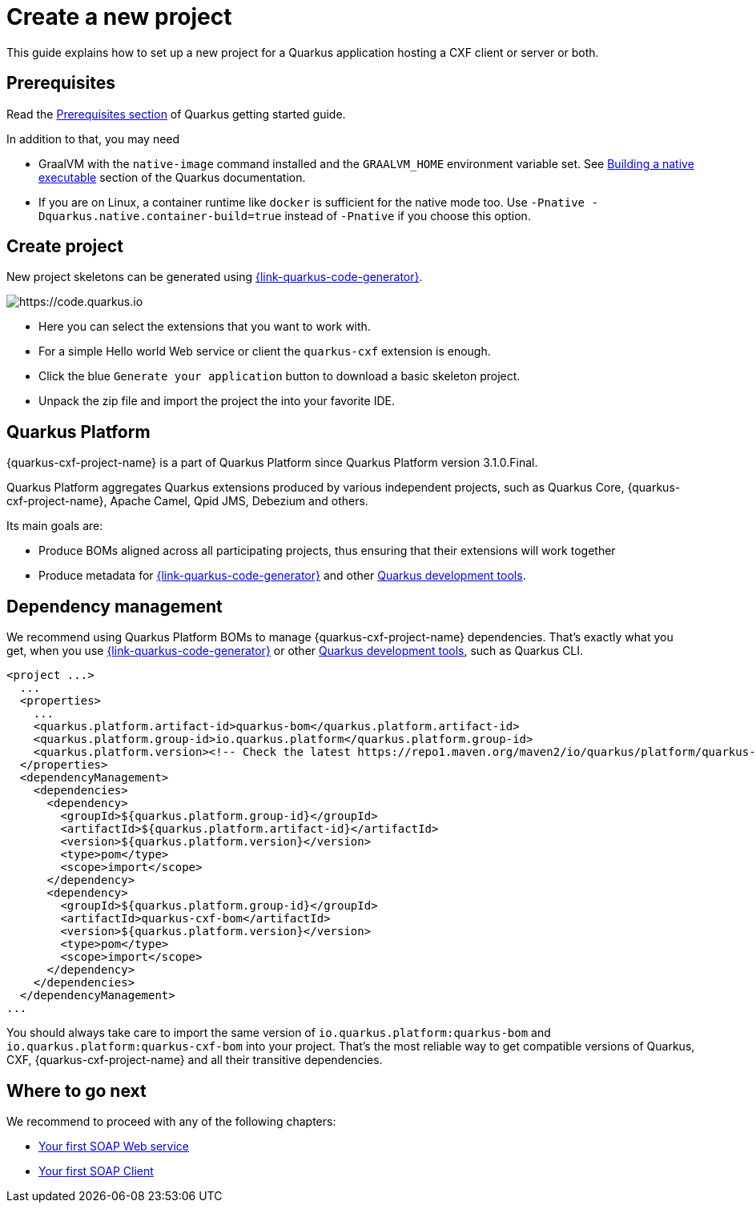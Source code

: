 = Create a new project

This guide explains how to set up a new project for a Quarkus application hosting a CXF client or server or both.

[[prerequisites-project]]
== Prerequisites

Read the https://quarkus.io/guides/getting-started#prerequisites[Prerequisites section] of Quarkus getting started guide.

In addition to that, you may need

* GraalVM with the `native-image` command installed and the `GRAALVM_HOME` environment variable set.
  See https://quarkus.io/guides/building-native-image-guide[Building a native executable] section of the Quarkus
  documentation.
* If you are on Linux, a container runtime like `docker` is sufficient for the native mode too.
  Use `-Pnative -Dquarkus.native.container-build=true` instead of `-Pnative` if you choose this option.

[[create-project]]
== Create project

New project skeletons can be generated using https://{link-quarkus-code-generator}/?e=io.quarkiverse.cxf%3Aquarkus-cxf&extension-search=origin:platform%20quarkus%20cxf[{link-quarkus-code-generator}].

image::code.quarkus.io.png[https://code.quarkus.io]

* Here you can select the extensions that you want to work with.
* For a simple Hello world Web service or client the `quarkus-cxf` extension is enough.
* Click the blue `Generate your application` button to download a basic skeleton project.
* Unpack the zip file and import the project the into your favorite IDE.

[[quarkus-platform]]
== Quarkus Platform

{quarkus-cxf-project-name} is a part of Quarkus Platform since Quarkus Platform version 3.1.0.Final.

Quarkus Platform aggregates Quarkus extensions produced by various independent projects,
such as Quarkus Core, {quarkus-cxf-project-name}, Apache Camel, Qpid JMS, Debezium and others.

Its main goals are:

* Produce BOMs aligned across all participating projects, thus ensuring that their extensions will work together
* Produce metadata for https://{link-quarkus-code-generator}[{link-quarkus-code-generator}] and other https://quarkus.io/guides/tooling#build-tool[Quarkus development tools].

[[dependency-management]]
== Dependency management

We recommend using Quarkus Platform BOMs to manage {quarkus-cxf-project-name} dependencies.
That's exactly what you get,
when you use https://{link-quarkus-code-generator}[{link-quarkus-code-generator}]
or other https://quarkus.io/guides/tooling#build-tool[Quarkus development tools], such as Quarkus CLI.

[source,xml,subs=attributes+]
----
<project ...>
  ...
  <properties>
    ...
    <quarkus.platform.artifact-id>quarkus-bom</quarkus.platform.artifact-id>
    <quarkus.platform.group-id>io.quarkus.platform</quarkus.platform.group-id>
    <quarkus.platform.version><!-- Check the latest https://repo1.maven.org/maven2/io/quarkus/platform/quarkus-cxf-bom/ --></quarkus.platform.version>
  </properties>
  <dependencyManagement>
    <dependencies>
      <dependency>
        <groupId>${quarkus.platform.group-id}</groupId>
        <artifactId>${quarkus.platform.artifact-id}</artifactId>
        <version>${quarkus.platform.version}</version>
        <type>pom</type>
        <scope>import</scope>
      </dependency>
      <dependency>
        <groupId>${quarkus.platform.group-id}</groupId>
        <artifactId>quarkus-cxf-bom</artifactId>
        <version>${quarkus.platform.version}</version>
        <type>pom</type>
        <scope>import</scope>
      </dependency>
    </dependencies>
  </dependencyManagement>
...
----

You should always take care to import the same version of `io.quarkus.platform:quarkus-bom` and `io.quarkus.platform:quarkus-cxf-bom` into your project.
That's the most reliable way to get compatible versions of Quarkus, CXF, {quarkus-cxf-project-name} and all their transitive dependencies.

== Where to go next

We recommend to proceed with any of the following chapters:

* xref:user-guide/first-soap-web-service.adoc[Your first SOAP Web service]
* xref:user-guide/first-soap-client.adoc[Your first SOAP Client]

